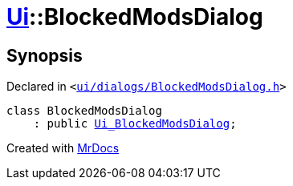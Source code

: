 [#Ui-BlockedModsDialog]
= xref:Ui.adoc[Ui]::BlockedModsDialog
:relfileprefix: ../
:mrdocs:


== Synopsis

Declared in `&lt;https://github.com/PrismLauncher/PrismLauncher/blob/develop/ui/dialogs/BlockedModsDialog.h#L50[ui&sol;dialogs&sol;BlockedModsDialog&period;h]&gt;`

[source,cpp,subs="verbatim,replacements,macros,-callouts"]
----
class BlockedModsDialog
    : public xref:Ui_BlockedModsDialog.adoc[Ui&lowbar;BlockedModsDialog];
----






[.small]#Created with https://www.mrdocs.com[MrDocs]#
